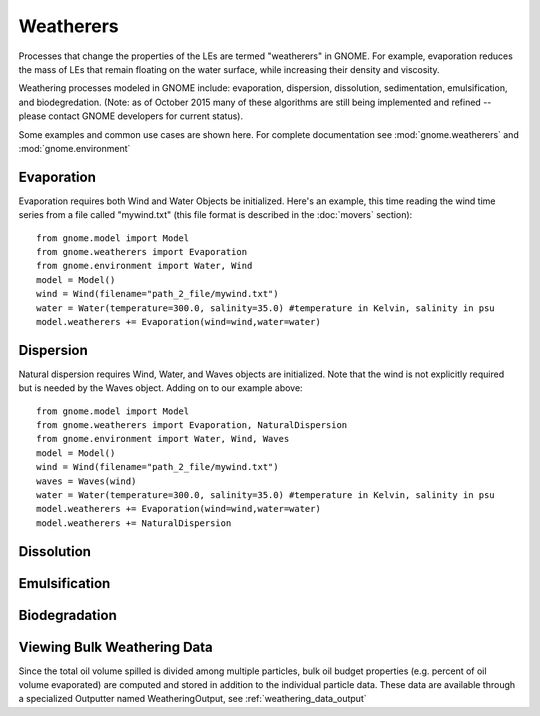 Weatherers
==========

Processes that change the properties of the LEs are termed "weatherers" in GNOME.
For example, evaporation reduces the mass of LEs that remain floating on the water surface,
while increasing their density and viscosity.

Weathering processes modeled in GNOME include: evaporation, dispersion, dissolution,
sedimentation, emulsification, and biodegredation. (Note: as of October 2015 many
of these algorithms are still being implemented and refined -- please contact GNOME developers for
current status).

Some examples and common use cases are shown here. For complete documentation see :mod:`gnome.weatherers` and
:mod:`gnome.environment`


Evaporation
-----------

Evaporation requires both Wind and Water Objects be initialized. Here's an example, this time reading the wind time
series from a file called "mywind.txt" (this file format is described in the :doc:`movers` section)::

    from gnome.model import Model
    from gnome.weatherers import Evaporation
    from gnome.environment import Water, Wind
    model = Model()
    wind = Wind(filename="path_2_file/mywind.txt")
    water = Water(temperature=300.0, salinity=35.0) #temperature in Kelvin, salinity in psu
    model.weatherers += Evaporation(wind=wind,water=water)

Dispersion
----------

Natural dispersion requires Wind, Water, and Waves objects are initialized. Note that the wind is not
explicitly required but is needed by the Waves object. Adding on to our example above::

    from gnome.model import Model
    from gnome.weatherers import Evaporation, NaturalDispersion
    from gnome.environment import Water, Wind, Waves
    model = Model()
    wind = Wind(filename="path_2_file/mywind.txt")
    waves = Waves(wind)
    water = Water(temperature=300.0, salinity=35.0) #temperature in Kelvin, salinity in psu
    model.weatherers += Evaporation(wind=wind,water=water)
    model.weatherers += NaturalDispersion


Dissolution
-----------

Emulsification
--------------

Biodegradation
--------------

Viewing Bulk Weathering Data
----------------------------

Since the total oil volume spilled is divided among multiple particles, bulk oil budget properties
(e.g. percent of oil volume evaporated) are computed and stored in addition to the individual particle
data. These data are available through a specialized Outputter named WeatheringOutput,
see :ref:`weathering_data_output`





